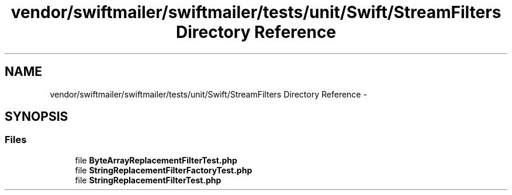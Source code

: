 .TH "vendor/swiftmailer/swiftmailer/tests/unit/Swift/StreamFilters Directory Reference" 3 "Tue Apr 14 2015" "Version 1.0" "VirtualSCADA" \" -*- nroff -*-
.ad l
.nh
.SH NAME
vendor/swiftmailer/swiftmailer/tests/unit/Swift/StreamFilters Directory Reference \- 
.SH SYNOPSIS
.br
.PP
.SS "Files"

.in +1c
.ti -1c
.RI "file \fBByteArrayReplacementFilterTest\&.php\fP"
.br
.ti -1c
.RI "file \fBStringReplacementFilterFactoryTest\&.php\fP"
.br
.ti -1c
.RI "file \fBStringReplacementFilterTest\&.php\fP"
.br
.in -1c
